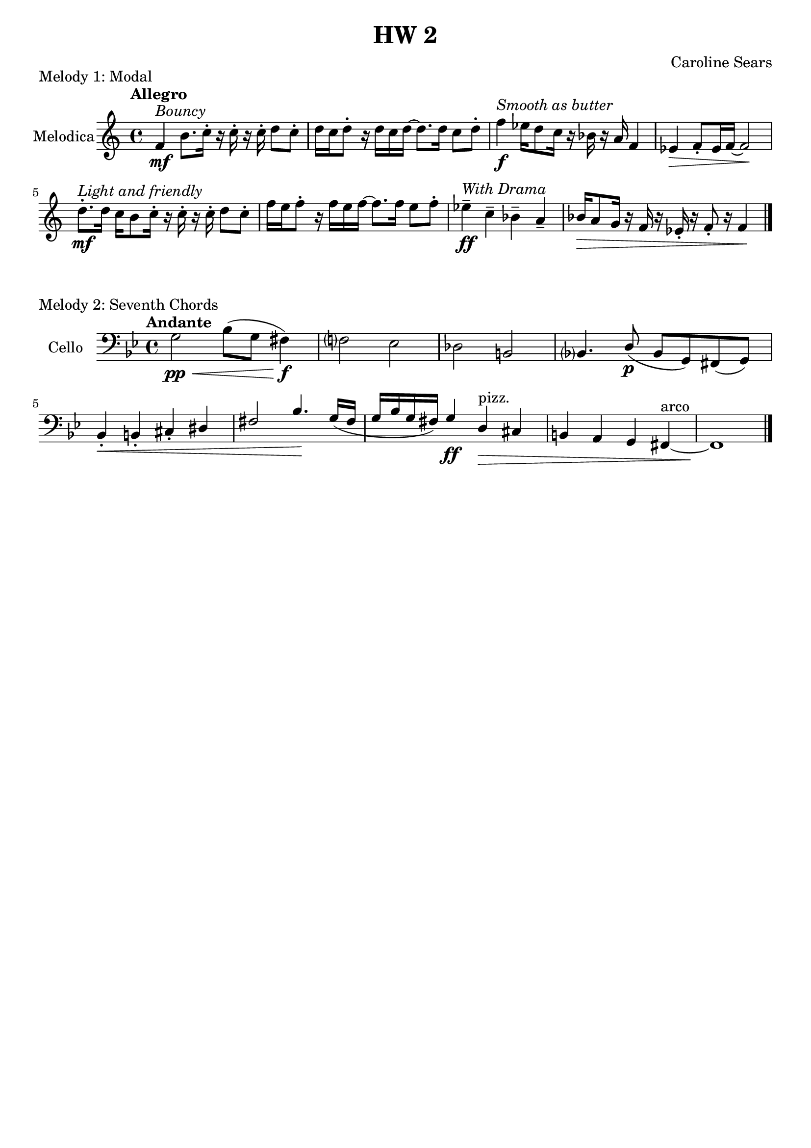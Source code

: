 \header {
  title = "HW 2"
  composer = "Caroline Sears"
  tagline = ##f
}

\score {
  \header {
    piece = "Melody 1: Modal"
  }
 \new Staff \with { instrumentName = "Melodica" } 
  \relative{
  \tempo "Allegro"
    f'4^\markup \italic "Bouncy" \mf b8. c16\staccato r16 c16\staccato r16 c16\staccato d8 c8\staccato |
    d16 c d8\staccato r16 d c d~ d8. d16 c8 d\staccato |
    f4^\markup \italic "Smooth as butter" \f ees16 d8 c16 r16 bes16 r16 a16 f4 |
    ees4\> f8\staccato ees16 f16~ f2\!|
    d'8.\staccato^\markup \italic "Light and friendly" \mf d16 c16 b8 c16\staccato r16 c16\staccato r c\staccato d8 c\staccato |
    f16 e f8\staccato r16 f e f~ f8. f16 e8 f\staccato |
    ees4\tenuto^\markup \italic "With Drama"\ff c\tenuto bes\tenuto a\tenuto|
    bes16\> a8 g16 r f r ees\staccato r f8\staccato r16 f4\! \bar "|."


  }

  %\layout {}
  %\midi {}
  }

\score {
  \header {
    piece = "Melody 2: Seventh Chords"
  }
 \new Staff \with { instrumentName = "Cello" } 
  \relative{
  \key g \minor
  \tempo "Andante"
  \clef "bass"
    g2\pp\< bes8 (g fis4\!)\f |
    f?2 ees |
    des b |
    bes?4. \stemUp d8\p (bes g) fis (g) |
    bes4\staccato\< b\staccato cis\staccato dis|
    fis2 bes4.\! g16 (fis |
    g16 bes g fis) g4\ff d\>^"pizz."
    cis4 b a g fis^"arco"~ |
    fis1\! \bar "|."


  }

  \layout {}
  \midi {}


}